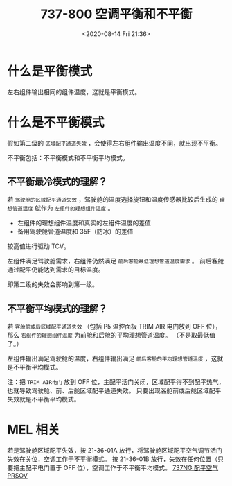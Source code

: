 # -*- eval: (setq org-download-image-dir (concat default-directory "./static/737-800 空调平衡和不平衡/")); -*-
:PROPERTIES:
:ID:       A7BDF4B2-6EEE-4637-89ED-5EEC2485A581
:END:
#+LATEX_CLASS: my-article
#+DATE: <2020-08-14 Fri 21:36>
#+TITLE: 737-800 空调平衡和不平衡

#+transclude: [[id:22606AEE-3612-46A0-9585-316C60C1536B][See：737-800 空调温度控制]]

* 什么是平衡模式
左右组件输出相同的组件温度，这就是平衡模式。

* 什么是不平衡模式
假如第二级的 =区域配平通道失效= ，会使得左右组件输出温度不同，就出现不平衡。

不平衡包括：不平衡模式和不平衡平均模式。

** 不平衡最冷模式的理解？
若 =驾驶舱的区域配平通道失效= ，驾驶舱的温度选择旋钮和温度传感器比较后生成的 =理想管道温度= 就作为 =左组件的理想组件温度= 。

- 左组件的理想组件温度和真实的左组件温度的差值
- 备用驾驶舱管道温度和 35F（防冰）的差值

较高值进行驱动 TCV。

左组件满足驾驶舱需求，右组件仍然满足 =前后客舱最低理想管道温度需求= 。
前后客舱通过配平仍能达到需求的目标温度。

即第二级的失效会影响到第一级。

** 不平衡平均模式的理解？
若 =客舱前或后区域配平通道失效= （包括 P5 温控面板 TRIM AIR 电门放到 OFF 位），那么 =右组件的理想组件温度= 为前舱和后舱的平均理想管道温度。
（不是取最低值了。）

左组件输出满足驾驶舱的温度，右组件输出满足 =前后客舱的平均理想管道温度= ，这就是不平衡平均模式。

注：把 =TRIM AIR电门= 放到 OFF 位，主配平活门关闭，区域配平得不到配平热气，也就导致驾驶舱、前、后舱区域配平通道失效。
只要出现客舱前或后舱区域配平失效就是不平衡平均模式。

[[file:./static/737-800 空调平衡和不平衡/2020-08-14_22-22-47_640.jpeg]]

* MEL 相关

[[file:./static/737-800 空调平衡和不平衡/2020-08-14_22-23-45_640.jpeg]]

若是驾驶舱区域配平失效，按 21-36-01A 放行，将驾驶舱区域配平空气调节活门失效在关位，空调工作于不平衡模式。
按 21-36-01B 放行，失效在任何位置（只要把主配平电门置于 OFF 位），空调工作于不平衡平均模式。
[[id:FF40E6C1-F40B-4993-A3F7-1D74DF7F4719][737NG 配平空气 PRSOV]]
